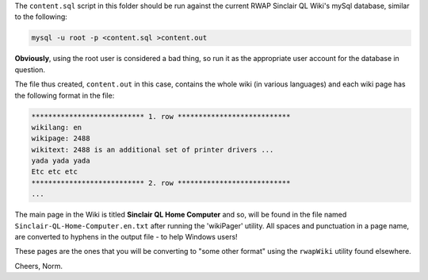The ``content.sql`` script in this folder should be run against the current RWAP Sinclair QL Wiki's mySql database, similar to the following:

..  code-block:: none

	mysql -u root -p <content.sql >content.out

**Obviously**, using the root user is considered a bad thing, so run it as the appropriate user account for the database in question.

The file thus created, ``content.out`` in this case, contains the whole wiki (in various languages) and each wiki page has the following format in the file:

..  code-block:: none


    *************************** 1. row ***************************
    wikilang: en
    wikipage: 2488
    wikitext: 2488 is an additional set of printer drivers ...
    yada yada yada
    Etc etc etc
    *************************** 2. row ***************************
    ...

The main page in the Wiki is titled **Sinclair QL Home Computer** and so, will be found in the file named ``Sinclair-QL-Home-Computer.en.txt`` after running the 'wikiPager' utility. All spaces and punctuation in a page name, are converted to hyphens in the output file - to help Windows users!

These pages are the ones that you will be converting to "some other format" using the ``rwapWiki`` utility found elsewhere.


Cheers,
Norm.




